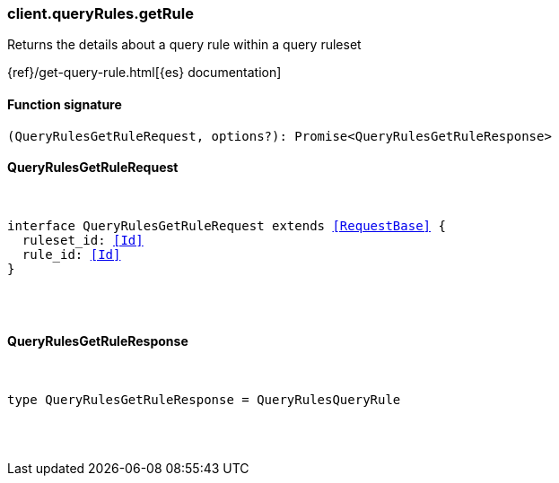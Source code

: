 [[reference-query_rules-get_rule]]

////////
===========================================================================================================================
||                                                                                                                       ||
||                                                                                                                       ||
||                                                                                                                       ||
||        ██████╗ ███████╗ █████╗ ██████╗ ███╗   ███╗███████╗                                                            ||
||        ██╔══██╗██╔════╝██╔══██╗██╔══██╗████╗ ████║██╔════╝                                                            ||
||        ██████╔╝█████╗  ███████║██║  ██║██╔████╔██║█████╗                                                              ||
||        ██╔══██╗██╔══╝  ██╔══██║██║  ██║██║╚██╔╝██║██╔══╝                                                              ||
||        ██║  ██║███████╗██║  ██║██████╔╝██║ ╚═╝ ██║███████╗                                                            ||
||        ╚═╝  ╚═╝╚══════╝╚═╝  ╚═╝╚═════╝ ╚═╝     ╚═╝╚══════╝                                                            ||
||                                                                                                                       ||
||                                                                                                                       ||
||    This file is autogenerated, DO NOT send pull requests that changes this file directly.                             ||
||    You should update the script that does the generation, which can be found in:                                      ||
||    https://github.com/elastic/elastic-client-generator-js                                                             ||
||                                                                                                                       ||
||    You can run the script with the following command:                                                                 ||
||       npm run elasticsearch -- --version <version>                                                                    ||
||                                                                                                                       ||
||                                                                                                                       ||
||                                                                                                                       ||
===========================================================================================================================
////////

[discrete]
=== client.queryRules.getRule

Returns the details about a query rule within a query ruleset

{ref}/get-query-rule.html[{es} documentation]

[discrete]
==== Function signature

[source,ts]
----
(QueryRulesGetRuleRequest, options?): Promise<QueryRulesGetRuleResponse>
----

[discrete]
==== QueryRulesGetRuleRequest

[pass]
++++
<pre>
++++
interface QueryRulesGetRuleRequest extends <<RequestBase>> {
  ruleset_id: <<Id>>
  rule_id: <<Id>>
}

[pass]
++++
</pre>
++++
[discrete]
==== QueryRulesGetRuleResponse

[pass]
++++
<pre>
++++
type QueryRulesGetRuleResponse = QueryRulesQueryRule

[pass]
++++
</pre>
++++
